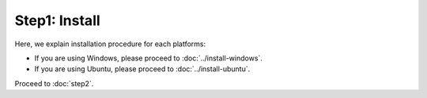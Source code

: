 --------------
Step1: Install
--------------

Here, we explain installation procedure for each platforms:

- If you are using Windows, please proceed to :doc:`../install-windows`.

- If you are using Ubuntu, please proceed to :doc:`../install-ubuntu`.

Proceed to :doc:`step2`.
